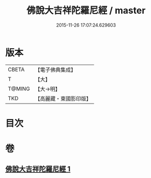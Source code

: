 #+TITLE: 佛說大吉祥陀羅尼經 / master
#+DATE: 2015-11-26 17:07:24.629603
* 版本
 |     CBETA|【電子佛典集成】|
 |         T|【大】     |
 |    T@MING|【大→明】   |
 |       TKD|【高麗藏・東國影印版】|

* 目次
* 卷
** [[file:KR6j0613_001.txt][佛說大吉祥陀羅尼經 1]]
